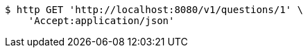 [source,bash]
----
$ http GET 'http://localhost:8080/v1/questions/1' \
    'Accept:application/json'
----